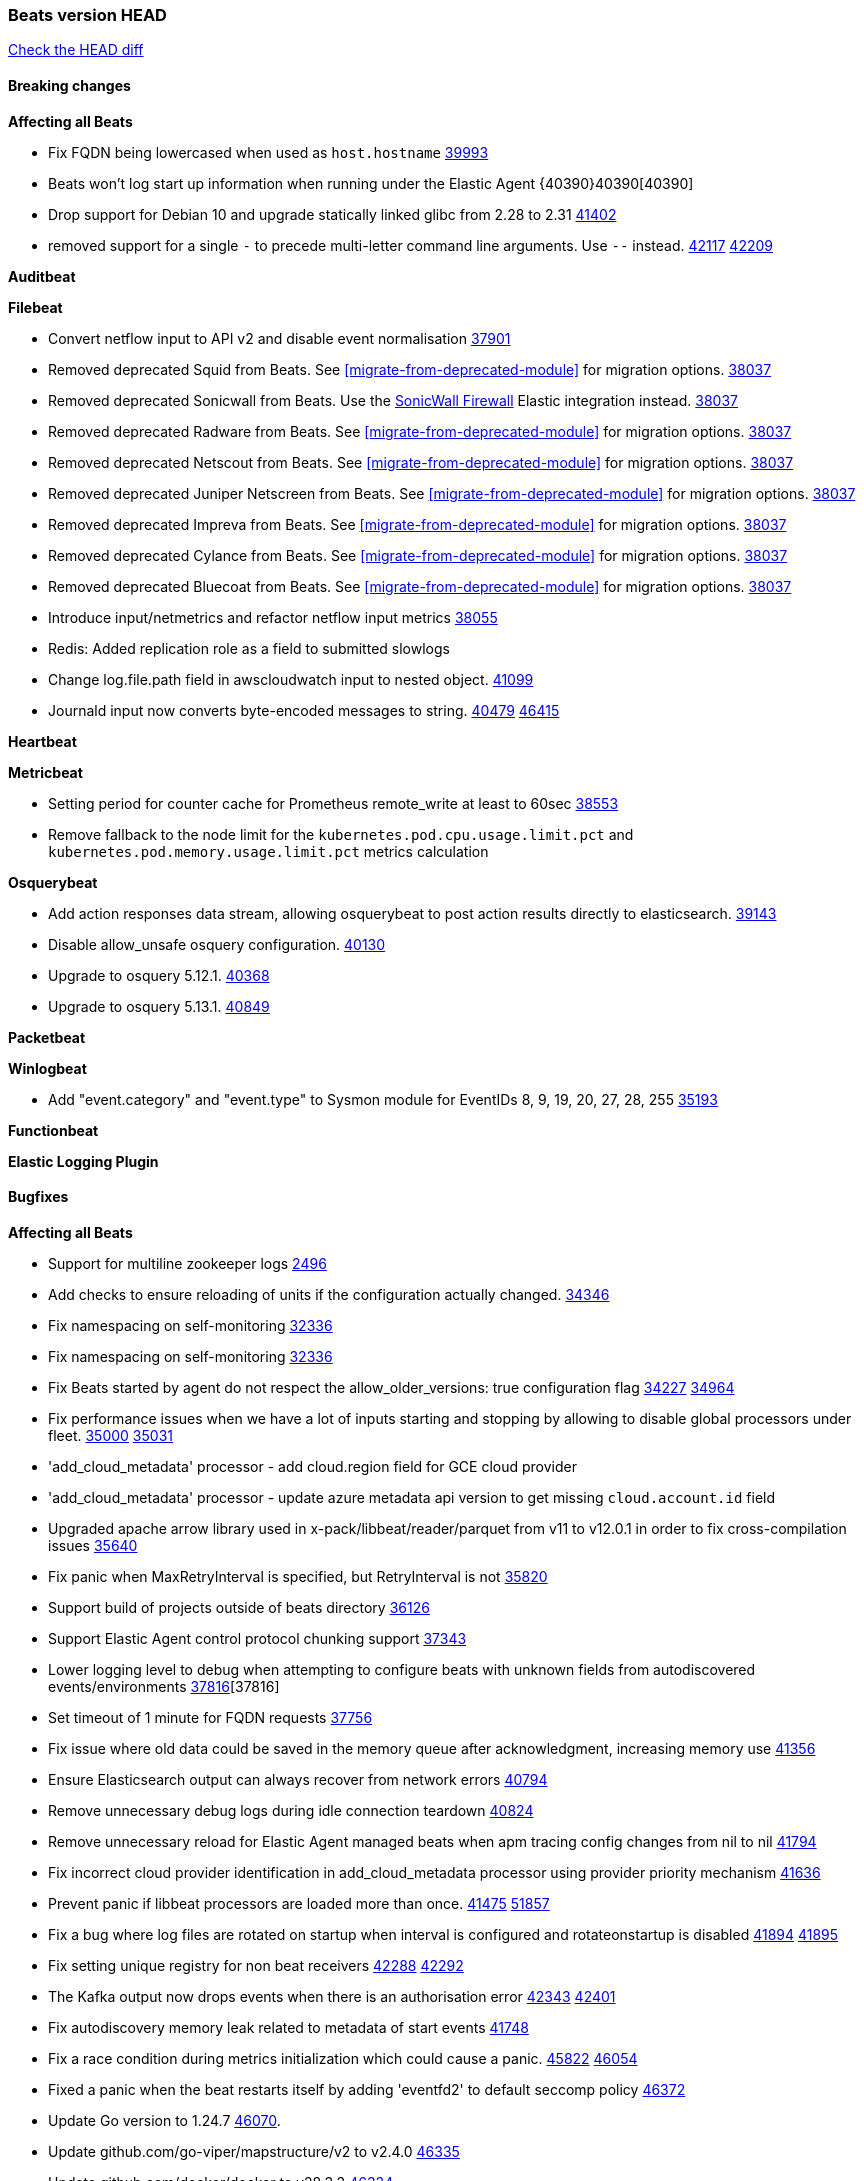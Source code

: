 // Use these for links to issue and pulls. Note issues and pulls redirect one to
// each other on Github, so don't worry too much on using the right prefix.
:issue: https://github.com/elastic/beats/issues/
:pull: https://github.com/elastic/beats/pull/

=== Beats version HEAD
https://github.com/elastic/beats/compare/v8.8.1\...main[Check the HEAD diff]

==== Breaking changes

*Affecting all Beats*

- Fix FQDN being lowercased when used as `host.hostname` {issue}39993[39993]
- Beats won't log start up information when running under the Elastic Agent {40390}40390[40390]
- Drop support for Debian 10 and upgrade statically linked glibc from 2.28 to 2.31 {pull}41402[41402]
- removed support for a single `-` to precede multi-letter command line arguments.  Use `--` instead. {issue}42117[42117] {pull}42209[42209]

*Auditbeat*


*Filebeat*

- Convert netflow input to API v2 and disable event normalisation {pull}37901[37901]
- Removed deprecated Squid from Beats. See <<migrate-from-deprecated-module>> for migration options. {pull}38037[38037]
- Removed deprecated Sonicwall from Beats. Use the https://docs.elastic.co/integrations/sonicwall[SonicWall Firewall] Elastic integration instead. {pull}38037[38037]
- Removed deprecated Radware from Beats. See <<migrate-from-deprecated-module>> for migration options. {pull}38037[38037]
- Removed deprecated Netscout from Beats. See <<migrate-from-deprecated-module>> for migration options. {pull}38037[38037]
- Removed deprecated Juniper Netscreen from Beats. See <<migrate-from-deprecated-module>> for migration options. {pull}38037[38037]
- Removed deprecated Impreva from Beats. See <<migrate-from-deprecated-module>> for migration options. {pull}38037[38037]
- Removed deprecated Cylance from Beats. See <<migrate-from-deprecated-module>> for migration options. {pull}38037[38037]
- Removed deprecated Bluecoat from Beats. See <<migrate-from-deprecated-module>> for migration options. {pull}38037[38037]
- Introduce input/netmetrics and refactor netflow input metrics {pull}38055[38055]
- Redis: Added replication role as a field to submitted slowlogs
- Change log.file.path field in awscloudwatch input to nested object. {pull}41099[41099]
- Journald input now converts byte-encoded messages to string. {issue}40479[40479] {pull}46415[46415]

*Heartbeat*


*Metricbeat*

- Setting period for counter cache for Prometheus remote_write at least to 60sec {pull}38553[38553]
- Remove fallback to the node limit for the `kubernetes.pod.cpu.usage.limit.pct` and `kubernetes.pod.memory.usage.limit.pct` metrics calculation

*Osquerybeat*

- Add action responses data stream, allowing osquerybeat to post action results directly to elasticsearch. {pull}39143[39143]
- Disable allow_unsafe osquery configuration. {pull}40130[40130]
- Upgrade to osquery 5.12.1. {pull}40368[40368]
- Upgrade to osquery 5.13.1. {pull}40849[40849]


*Packetbeat*



*Winlogbeat*

- Add "event.category" and "event.type" to Sysmon module for EventIDs 8, 9, 19, 20, 27, 28, 255 {pull}35193[35193]

*Functionbeat*


*Elastic Logging Plugin*


==== Bugfixes

*Affecting all Beats*

- Support for multiline zookeeper logs {issue}2496[2496]
- Add checks to ensure reloading of units if the configuration actually changed. {pull}34346[34346]
- Fix namespacing on self-monitoring {pull}32336[32336]
- Fix namespacing on self-monitoring {pull}32336[32336]
- Fix Beats started by agent do not respect the allow_older_versions: true configuration flag {issue}34227[34227] {pull}34964[34964]
- Fix performance issues when we have a lot of inputs starting and stopping by allowing to disable global processors under fleet. {issue}35000[35000] {pull}35031[35031]
- 'add_cloud_metadata' processor - add cloud.region field for GCE cloud provider
- 'add_cloud_metadata' processor - update azure metadata api version to get missing `cloud.account.id` field
- Upgraded apache arrow library used in x-pack/libbeat/reader/parquet from v11 to v12.0.1 in order to fix cross-compilation issues {pull}35640[35640]
- Fix panic when MaxRetryInterval is specified, but RetryInterval is not {pull}35820[35820]
- Support build of projects outside of beats directory {pull}36126[36126]
- Support Elastic Agent control protocol chunking support {pull}37343[37343]
- Lower logging level to debug when attempting to configure beats with unknown fields from autodiscovered events/environments {pull}[37816][37816]
- Set timeout of 1 minute for FQDN requests {pull}37756[37756]
- Fix issue where old data could be saved in the memory queue after acknowledgment, increasing memory use {pull}41356[41356]
- Ensure Elasticsearch output can always recover from network errors {pull}40794[40794]
- Remove unnecessary debug logs during idle connection teardown {issue}40824[40824]
- Remove unnecessary reload for Elastic Agent managed beats when apm tracing config changes from nil to nil {pull}41794[41794]
- Fix incorrect cloud provider identification in add_cloud_metadata processor using provider priority mechanism {pull}41636[41636]
- Prevent panic if libbeat processors are loaded more than once. {issue}41475[41475] {pull}41857[51857]
- Fix a bug where log files are rotated on startup when interval is configured and rotateonstartup is disabled {issue}41894[41894] {pull}41895[41895]
- Fix setting unique registry for non beat receivers {issue}42288[42288] {pull}42292[42292]
- The Kafka output now drops events when there is an authorisation error {issue}42343[42343] {pull}42401[42401]
- Fix autodiscovery memory leak related to metadata of start events {pull}41748[41748]
- Fix a race condition during metrics initialization which could cause a panic. {issue}45822[45822] {pull}46054[46054]
- Fixed a panic when the beat restarts itself by adding 'eventfd2' to default seccomp policy {issue}46372[46372]
- Update Go version to 1.24.7 {pull}46070[46070].
- Update github.com/go-viper/mapstructure/v2 to v2.4.0 {pull}46335[46335]
- Update github.com/docker/docker to v28.3.3 {pull}46334[46334]
- Fixed a panic in the Kafka output that could occur when shutting down while final events were being published. {issue}46109[46109] {pull}46446[46446]

*Auditbeat*


*Auditbeat*


*Filebeat*

- [Gcs Input] - Added missing locks for safe concurrency {pull}34914[34914]
- Fix the ignore_inactive option being ignored in Filebeat's filestream input {pull}34770[34770]
- Fix TestMultiEventForEOFRetryHandlerInput unit test of CometD input {pull}34903[34903]
- Add input instance id to request trace filename for httpjson and cel inputs {pull}35024[35024]
- Fixes "Can only start an input when all related states are finished" error when running under Elastic-Agent {pull}35250[35250] {issue}33653[33653]
- [system] sync system/auth dataset with system integration 1.29.0. {pull}35581[35581]
- [GCS Input] - Fixed an issue where bucket_timeout was being applied to the entire bucket poll interval and not individual bucket object read operations. Fixed a map write concurrency issue arising from data races when using a high number of workers. Fixed the flaky tests that were present in the GCS test suit. {pull}35605[35605]
- Fixed concurrency and flakey tests issue in azure blob storage input. {issue}35983[35983] {pull}36124[36124]
- Fix panic when sqs input metrics getter is invoked {pull}36101[36101] {issue}36077[36077]
- Fix handling of Juniper SRX structured data when there is no leading junos element. {issue}36270[36270] {pull}36308[36308]
- Fix Filebeat Cisco module with missing escape character {issue}36325[36325] {pull}36326[36326]
- Added a fix for Crowdstrike pipeline handling process arrays {pull}36496[36496]
- [threatintel] MISP pagination fixes {pull}37898[37898]
- Fix file handle leak when handling errors in filestream {pull}37973[37973]
- Fix a race condition that could crash Filebeat with a "negative WaitGroup counter" error {pull}38094[38094]
- Fix "failed processing S3 event for object key" error on aws-s3 input when key contains the "+" character {issue}38012[38012] {pull}38125[38125]
- Fix filebeat gcs input panic {pull}38407[38407]
- Fix filestream's registry GC: registry entries are now removed from the in-memory and disk store when they're older than the set TTL {issue}36761[36761] {pull}38488[38488]
- Fix filestream's registry GC: registry entries are now removed from the in-memory and disk store when they're older than the set TTL {issue}36761[36761] {pull}38488[38488]
- [threatintel] MISP splitting fix for empty responses {issue}38739[38739] {pull}38917[38917]
- Prevent GCP Pub/Sub input blockage by increasing default value of `max_outstanding_messages` {issue}35029[35029] {pull}38985[38985]
- Updated Websocket input title to align with existing inputs {pull}39006[39006]
- Restore netflow input on Windows {pull}39024[39024]
- Upgrade azure-event-hubs-go and azure-storage-blob-go dependencies. {pull}38861[38861]
- Fix request trace filename handling in http_endpoint input. {pull}39410[39410]
- Upgrade github.com/hashicorp/go-retryablehttp to mitigate CVE-2024-6104 {pull}40036[40036]
- Prevent panic in CEL and salesforce inputs when github.com/hashicorp/go-retryablehttp exceeds maximum retries. {pull}40144[40144]
- Fix publication of group data from the Okta entity analytics provider. {pull}40681[40681]
- Ensure netflow custom field configuration is applied. {issue}40735[40735] {pull}40730[40730]
- Fix a bug in Salesforce input to only handle responses with 200 status code {pull}41015[41015]
- Fix double encoding of client_secret in the Entity Analytics input's Azure Active Directory provider {pull}41393[41393]

- Fix double encoding of client_secret in the Entity Analytics input's Azure Active Directory provider {pull}41393[41393]
- The azure-eventhub input now correctly reports its status to the Elastic Agent on fatal errors {pull}41469[41469]
- Further rate limiting fix in the Okta provider of the Entity Analytics input. {issue}40106[40106] {pull}41977[41977]
- Remove erroneous status reporting to Elastic-Agent from the Filestream input {pull}42435[42435]
- Journald input now works on Docker containers, all image variants except Wolfi. {issue}41278[41278] {issue}44040[44040] {pull}46625[46625]
- Fix metrics from TCP & UDP inputs when the port number is > 32767 {pull}46486[46486]
- [Journald input] Fix reading all files in a folder and watching for new ones. {issue}46657[46657] {pull}46682[46682]
- [azure-eventhub] Fix handling of connection strings with entity path. {issue}43715[43715] {pull}43716[43716]

*Heartbeat*



*Metricbeat*

- Fix Azure Monitor 429 error by causing metricbeat to retry the request again. {pull}38294[38294]
- Fix fields not being parsed correctly in postgresql/database {issue}25301[25301] {pull}37720[37720]
- rabbitmq/queue - Change the mapping type of `rabbitmq.queue.consumers.utilisation.pct` to `scaled_float` from `long` because the values fall within the range of `[0.0, 1.0]`. Previously, conversion to integer resulted in reporting either `0` or `1`.
- Fix timeout caused by the retrival of which indices are hidden {pull}39165[39165]
- Fix Azure Monitor support for multiple aggregation types {issue}39192[39192] {pull}39204[39204]
- Fix handling of access errors when reading process metrics {pull}39627[39627]
- Fix behavior of cgroups path discovery when monitoring the host system from within a container {pull}39627[39627]
- Fix issue where beats may report incorrect metrics for its own process when running inside a container {pull}39627[39627]
- Normalize AWS RDS CPU Utilization values before making the metadata API call. {pull}39664[39664]
- Fix behavior of pagetypeinfo metrics {pull}39985[39985]
- Update beat module with apm-server monitoring metrics fields {pull}40127[40127]
- Fix Azure Monitor metric timespan to restore Storage Account PT1H metrics {issue}40376[40376] {pull}40367[40367]
- Remove excessive info-level logs in cgroups setup {pull}40491[40491]
- Add missing ECS Cloud fields in GCP `metrics` metricset when using `exclude_labels: true` {issue}40437[40437] {pull}40467[40467]
- Add AWS OwningAccount support for cross account monitoring {issue}40570[40570] {pull}40691[40691]
- Use namespace for GetListMetrics when exists in AWS {pull}41022[41022]
- Fix Kubernetes metadata sometimes not being present after startup {pull}41216[41216]
- Do not report non-existant 0 values for RSS metrics in docker/memory {pull}41449[41449]
- Don't skip first bucket value in GCP metrics metricset for distribution type metrics {pull}41822[41822]
- [K8s Integration] Enhance HTTP authentication in case of token updates for Apiserver, Controllermanager and Scheduler metricsets  {issue}41910[41910] {pull}42016[42016]
- Remove `hostname` field from zookeeper's `mntr` data stream. {pull}41887[41887]
- Do not log an error if metadata enrichment is disabled for K8's module {pull}46536
- Fix Azure Monitor wildcard metrics names timegrain issue by using the first, smallest timegrain; fix nil pointer issue {pull}46145[46145]

*Osquerybeat*


*Packetbeat*



*Winlogbeat*

- Fix forwarded event handling and add channel error resilience. {pull}46190[46190]
- Fix EventLog reset logic to not close renderers. {pull}46376[46376] {issue}45750{45750}

*Elastic Logging Plugin*
- Fix for unable to run elastic-logging plugin

==== Added

*Affecting all Beats*

- Added append Processor which will append concrete values or values from a field to target. {issue}29934[29934] {pull}33364[33364]
- dns processor: Add support for forward lookups (`A`, `AAAA`, and `TXT`). {issue}11416[11416] {pull}36394[36394]
- [Enhanncement for host.ip and host.mac] Disabling netinfo.enabled option of add-host-metadata processor {pull}36506[36506]
- allow `queue` configuration settings to be set under the output. {issue}35615[35615] {pull}36788[36788]
- Beats will now connect to older Elasticsearch instances by default {pull}36884[36884]
- Raise up logging level to warning when attempting to configure beats with unknown fields from autodiscovered events/environments
- elasticsearch output now supports `idle_connection_timeout`. {issue}35616[35615] {pull}36843[36843]
- Enable early event encoding in the Elasticsearch output, improving cpu and memory use {pull}38572[38572]
- The environment variable `BEATS_ADD_CLOUD_METADATA_PROVIDERS` overrides configured/default `add_cloud_metadata` providers {pull}38669[38669]
- When running under Elastic-Agent Kafka output allows dynamic topic in `topic` field {pull}40415[40415]
- Replace Ubuntu 20.04 with 24.04 for Docker base images {issue}40743[40743] {pull}40942[40942]
- Replace `compress/gzip` with https://github.com/klauspost/compress/gzip library for gzip compression {pull}41584[41584]
- Add regex pattern matching to add_kubernetes_metadata processor {pull}41903[41903]

*Auditbeat*

- Added `add_session_metadata` processor, which enables session viewer on Auditbeat data. {pull}37640[37640]
- Add linux capabilities to processes in the system/process. {pull}37453[37453]
- Add linux capabilities to processes in the system/process. {pull}37453[37453]
- Add process.entity_id, process.group.name and process.group.id in add_process_metadata processor. Make fim module with kprobes backend to always add an appropriately configured add_process_metadata processor to enrich file events {pull}38776[38776]

*Auditbeat*



*Auditbeat*


*Filebeat*

- add documentation for decode_xml_wineventlog processor field mappings.  {pull}32456[32456]
- httpjson input: Add request tracing logger. {issue}32402[32402] {pull}32412[32412]
- Add cloudflare R2 to provider list in AWS S3 input. {pull}32620[32620]
- Add support for single string containing multiple relation-types in getRFC5988Link. {pull}32811[32811]
- Added separation of transform context object inside httpjson. Introduced new clause `.parent_last_response.*` {pull}33499[33499]
- Added metric `sqs_messages_waiting_gauge` for aws-s3 input. {pull}34488[34488]
- Add nginx.ingress_controller.upstream.ip to related.ip {issue}34645[34645] {pull}34672[34672]
- Add unix socket log parsing for nginx ingress_controller {pull}34732[34732]
- Added metric `sqs_worker_utilization` for aws-s3 input. {pull}34793[34793]
- Add MySQL authentication message parsing and `related.ip` and `related.user` fields {pull}34810[34810]
- Add nginx ingress_controller parsing if one of upstreams fails to return response {pull}34787[34787]
- Add oracle authentication messages parsing {pull}35127[35127]
- Add `clean_session` configuration setting for MQTT input.  {pull}35806[16204]
- Add support for a simplified input configuraton when running under Elastic-Agent {pull}36390[36390]
- Added support for Okta OAuth2 provider in the CEL input. {issue}36336[36336] {pull}36521[36521]
- Added support for new features & removed partial save mechanism in the Azure Blob Storage input. {issue}35126[35126] {pull}36690[36690]
- Added support for new features and removed partial save mechanism in the GCS input. {issue}35847[35847] {pull}36713[36713]
- Use filestream input with file_identity.fingerprint as default for hints autodiscover. {issue}35984[35984] {pull}36950[36950]
- Add setup option `--force-enable-module-filesets`, that will act as if all filesets have been enabled in a module during setup. {issue}30915[30915] {pull}99999[99999]
- Made Azure Blob Storage input GA and updated docs accordingly. {pull}37128[37128]
- Made GCS input GA and updated docs accordingly. {pull}37127[37127]
- Add parseDateInTZ value template for the HTTPJSON input {pull}37738[37738]
- Improve rate limit handling by HTTPJSON {issue}36207[36207] {pull}38161[38161] {pull}38237[38237]
- Parse more fields from Elasticsearch slowlogs {pull}38295[38295]
- added benchmark input {pull}37437[37437]
- added benchmark input and discard output {pull}37437[37437]
- Update CEL mito extensions to v1.11.0 to improve type checking. {pull}39460[39460]
- Update CEL mito extensions to v1.12.2. {pull}39755[39755]
- Allow cross-region bucket configuration in s3 input. {issue}22161[22161] {pull}40309[40309]
- Disable event normalization for netflow input {pull}40635[40635]
- Add `use_kubeadm` config option for filebeat (both filbeat.input and autodiscovery) in order to toggle kubeadm-config api requests {pull}40301[40301]
- Add CSV decoding capacity to azureblobstorage input {pull}40978[40978]
- Add CSV decoding capacity to gcs input {pull}40979[40979]
- Add CSV decoding capacity to azureblobstorage input {pull}40978[40978]
- Jounrald input now supports filtering by facilities {pull}41061[41061]
- Add ability to remove request trace logs from http_endpoint input. {pull}40005[40005]
- Add ability to remove request trace logs from entityanalytics input. {pull}40004[40004]
- Update CEL mito extensions to v1.16.0. {pull}41727[41727]
- Filebeat's registry is now added to the Elastic-Agent diagnostics bundle {issue}33238[33238] {pull}41795[41795]
- Add support for SSL and Proxy configurations for websocket type in streaming input. {pull}41934[41934]
- Refactor & cleanup with updates to default values and documentation. {pull}41834[41834]
- Journald `include_matches.match` now accepts `+` to represent a logical disjunction (OR) {issue}40185[40185] {pull}42517[42517]
- Filestream now logs at level warn the number of files that are too small to be ingested {pull}44751[44751]
- Added input metrics to Azure Blob Storage input. {issue}36641[36641] {pull}43954[43954]
- Refactor & cleanup with updates to default values and documentation. {pull}41834[41834]
- Enhanced HTTPJSON input error logging with structured error metadata conforming to Elastic Common Schema (ECS) conventions. {pull}45653[45653]19

*Auditbeat*


*Libbeat*



*Heartbeat*

- Added status to monitor run log report.
- Upgrade node to latest LTS v18.20.3. {pull}40038[40038]

*Metricbeat*

- Add per-thread metrics to system_summary {pull}33614[33614]
- Add GCP CloudSQL metadata {pull}33066[33066]
- Add GCP Carbon Footprint metricbeat data {pull}34820[34820]
- Add event loop utilization metric to Kibana module {pull}35020[35020]
- Add metrics grouping by dimensions and time to Azure app insights {pull}36634[36634]
- Align on the algorithm used to transform Prometheus histograms into Elasticsearch histograms {pull}36647[36647]
- Add linux IO metrics to system/process {pull}37213[37213]
- Add new memory/cgroup metrics to Kibana module {pull}37232[37232]
- Add SSL support to mysql module {pull}37997[37997]
- Add SSL support for aerospike module {pull}38126[38126]
- Add new metricset network for the vSphere module. {pull}40559[40559]
- Add new metricset resourcepool for the vSphere module. {pull}40456[40456]
- Add metrics for the vSphere Virtualmachine metricset. {pull}40485[40485]
- Log the total time taken for GCP `ListTimeSeries` and `AggregatedList` requests {pull}40661[40661]
- Add metrics related to triggered alarms in all the vSphere metricsets. {pull}40714[40714] {pull}40876[40876]
- Add support for new metrics in datastorecluster metricset. {pull}40694[40694]
- Add metrics related to alert in all the vSphere metricsets. {pull}40714[40714]
- Add new metrics fot datastore and minor changes to overall vSphere metrics {pull}40766[40766]
- Add new metrics for the vSphere Host metricset. {pull}40429[40429]
- Add new metrics for the vSphere Datastore metricset. {pull}40441[40441]
- Add new metricset cluster for the vSphere module. {pull}40536[40536]
- Add new metricset network for the vSphere module. {pull}40559[40559]
- Add new metricset resourcepool for the vSphere module. {pull}40456[40456]
- Add support for new metrics in datastorecluster metricset. {pull}40694[40694]
- Add support for period based intervalID in vSphere host and datastore metricsets {pull}40678[40678]
- Added Cisco Meraki module {pull}40836[40836]
- Added Palo Alto Networks module {pull}40686[40686]
- Restore docker.network.in.* and docker.network.out.* fields in docker module {pull}40968[40968]
- Bump aerospike-client-go to version v7.7.1 and add support for basic auth in Aerospike module {pull}41233[41233]
- Only watch metadata for ReplicaSets in metricbeat k8s module {pull}41289[41289]
- Preserve queries for debugging when `merge_results: true` in SQL module {pull}42271[42271]
- Collect more fields from ES node/stats metrics and only those that are necessary {pull}42421[42421]
- Add new metricset wmi for the windows module. {pull}42017[42017]
- Update beat module with apm-server tail sampling monitoring metrics fields {pull}42569[42569]
- Log every 401 response from Kubernetes API Server {pull}42714[42714]
- Add a new `match_by_parent_instance` option to `perfmon` module. {pull}43002[43002]
- Add a warning log to metricbeat.vsphere in case vSphere connection has been configured as insecure. {pull}43104[43104]
- Changed the Elasticsearch module behavior to only pull settings from non-system indices. {pull}43243[43243]
- Exclude dotted indices from settings pull in Elasticsearch module. {pull}43306[43306]
- Add a `jetstream` metricset to the NATS module {pull}43310[43310]
- Updated Meraki API endpoint for Channel Utilization data. Switched to `GetOrganizationWirelessDevicesChannelUtilizationByDevice`. {pull}43485[43485]
- Upgrade Prometheus Library to v0.300.1. {pull}43540[43540]
- Add GCP Dataproc metadata collector in GCP module. {pull}43518[43518]
- Add new metrics to vSphere Virtual Machine dataset (CPU usage percentage, disk average usage, disk read/write rate, number of disk reads/writes, memory usage percentage). {pull}44205[44205]
- Added checks for the Resty response object in all Meraki module API calls to ensure proper handling of nil responses. {pull}44193[44193]
- Add latency config option to Azure Monitor module. {pull}44366[44366]
- Increase default polling period for MongoDB module from 10s to 60s {pull}44781[44781]
- Upgrade github.com/microsoft/go-mssqldb from v1.7.2 to v1.8.2 {pull}44990[44990]
- Add SSL support for sql module: drivers mysql, postgres, and mssql. {pull}44748[44748]
- Add support for Kafka 4.0 in the Kafka module. {pull}44723[44723]
- Add NTP response validation for system/ntp module. {pull}46184[46184]
- Add vertexai_logs metricset to GCP for prompt response collection from VertexAI service. {pull}46383[46383]
- Add default timegrain to Azure Storage Account metricset. {pull}46786[46786]

*Metricbeat*


*Osquerybeat*

- Increase maximum query timeout to 24 hours {pull}42356[42356]

*Packetbeat*

*Winlogbeat*

- Add handling for missing `EvtVarType`s in experimental api. {issue}19337[19337] {pull}41418[41418]


*Functionbeat*

*Elastic Log Driver*
*Elastic Logging Plugin*


==== Deprecated

*Auditbeat*


*Filebeat*


*Heartbeat*



*Metricbeat*


*Osquerybeat*


*Packetbeat*


*Winlogbeat*


*Functionbeat*


*Elastic Logging Plugin*


==== Known Issues

*Filebeat*
 - The Filestream input does not enforce the restrictions documented for the `clean_inactive` option, thus allowing configurations that can lead to data re-ingestion issues.
 - When `clean_inactive: 0`, Filestream cleans the state of all files on start up, effectively re-ingesting all files on restart. Set `clean_inactive: -1` to disable this behavior.
